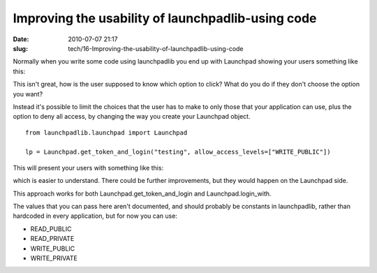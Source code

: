 Improving the usability of launchpadlib-using code
##################################################

:date: 2010-07-07 21:17
:slug: tech/16-Improving-the-usability-of-launchpadlib-using-code

Normally when you write some code using launchpadlib you end up with Launchpad
showing your users something like this:

.. image:: /images/lplib-before.png
    :alt: A Launchpad page asking for the user to choose between 5 levels of access.

This isn't great, how is the user supposed to know which option to click? What
do you do if they don't choose the option you want?

Instead it's possible to limit the choices that the user has to make to only
those that your application can use, plus the option to deny all access, by
changing the way you create your Launchpad object.

::

  from launchpadlib.launchpad import Launchpad

  lp = Launchpad.get_token_and_login("testing", allow_access_levels=["WRITE_PUBLIC"])

This will present your users with something like this:

.. image:: /images/lplib-after.png
    :alt: The same launchpad page, but with only 2 options instead of the previous 5.

which is easier to understand. There could be further improvements, but they would
happen on the Launchpad side.

This approach works for both Launchpad.get_token_and_login and Launchpad.login_with.

The values that you can pass here aren't documented, and should probably be constants
in launchpadlib, rather than hardcoded in every application, but for now you can
use:

- READ_PUBLIC
- READ_PRIVATE
- WRITE_PUBLIC
- WRITE_PRIVATE

